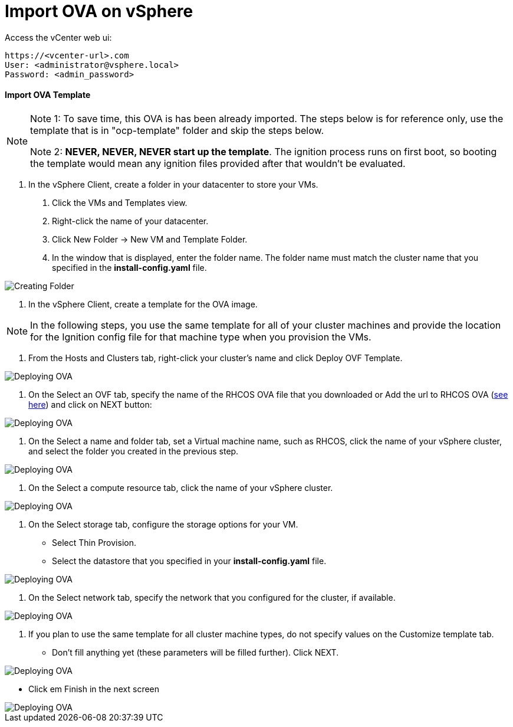 # Import OVA on vSphere

Access the vCenter web ui:
----
https://<vcenter-url>.com
User: <administrator@vsphere.local>
Password: <admin_password>
----

#### Import OVA Template

[NOTE]
====
Note 1: To save time, this OVA is has been already imported. The steps below is for reference only, use the template that is in "ocp-template" folder and skip the steps below.

Note 2: *NEVER, NEVER, NEVER start up the template*. The ignition process runs on first boot, so booting the template would mean any ignition files provided after that wouldn't be evaluated.
====

1. In the vSphere Client, create a folder in your datacenter to store your VMs.

    a. Click the VMs and Templates view.

    b. Right-click the name of your datacenter.

    c. Click New Folder → New VM and Template Folder.

    d. In the window that is displayed, enter the folder name. The folder name must match the cluster name that you specified in the *install-config.yaml* file.

image::images/01-vcenter-create-folder.png[Creating Folder]

2. In the vSphere Client, create a template for the OVA image.

[NOTE] 
In the following steps, you use the same template for all of your cluster machines and provide the location for the Ignition config file for that machine type when you provision the VMs.

a. From the Hosts and Clusters tab, right-click your cluster’s name and click Deploy OVF Template.

image::images/02-vcenter-deploy-ova.png[Deploying OVA]

b. On the Select an OVF tab, specify the name of the RHCOS OVA file that you downloaded or Add the url to RHCOS OVA (https://mirror.openshift.com/pub/openshift-v4/dependencies/rhcos/4.3/latest/[see here]) and click on NEXT button:

image::images/03-vcenter-ova-url.png[Deploying OVA]

c. On the Select a name and folder tab, set a Virtual machine name, such as RHCOS, click the name of your vSphere cluster, and select the folder you created in the previous step.

image::images/04-vcenter-ova-folder.png[Deploying OVA]

d. On the Select a compute resource tab, click the name of your vSphere cluster.

image::images/05-vcenter-ova-compute.png[Deploying OVA]

e. On the Select storage tab, configure the storage options for your VM.

    * Select Thin Provision.

    * Select the datastore that you specified in your *install-config.yaml* file.

image::images/06-vcenter-ova-storage.png[Deploying OVA]

f. On the Select network tab, specify the network that you configured for the cluster, if available.

image::images/07-vcenter-ova-network.png[Deploying OVA]

g. If you plan to use the same template for all cluster machine types, do not specify values on the Customize template tab.

    * Don't fill anything yet (these parameters will be filled further). Click NEXT.
    
image::images/08-vcenter-ova-template.png[Deploying OVA]

    * Click em Finish in the next screen

image::images/09-vcenter-ova-finish.png[Deploying OVA]















